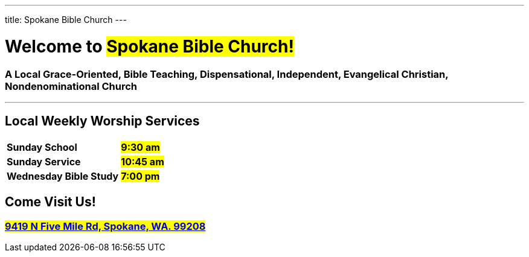 ---
title: Spokane Bible Church
---

= Welcome to #Spokane Bible Church!#

=== A Local **Grace-Oriented, Bible Teaching, Dispensational, Independent, Evangelical Christian, Nondenominational Church**

'''

****

[discrete]
== Local Weekly Worship Services

[cols=">1,^1"]
[%autowidth]
|========================================
| *Sunday School*         | *#9:30 am#*
| *Sunday Service*        | *#10:45 am#* 
| *Wednesday Bible Study* | *#7:00 pm#* 
|========================================

[discrete]
== Come Visit Us!
[discrete]
=== #https://maps.google.com/maps?ll=47.743965,-117.454475&z=14&t=m&hl=en&gl=US&mapclient=embed&cid=13561713776835168824[9419 N Five Mile Rd, Spokane, WA. 99208]#

****
